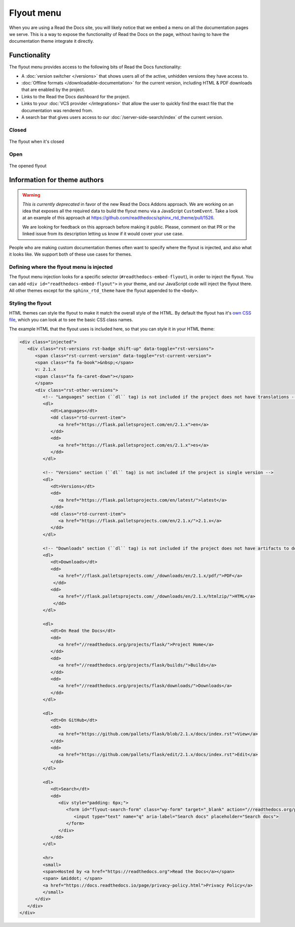 .. TODO: Update the images to the new flyout design, and update to include Addons

Flyout menu
===========

When you are using a Read the Docs site,
you will likely notice that we embed a menu on all the documentation pages we serve.
This is a way to expose the functionality of Read the Docs on the page,
without having to have the documentation theme integrate it directly.

Functionality
-------------

The flyout menu provides access to the following bits of Read the Docs functionality:

* A :doc:`version switcher </versions>` that shows users all of the active, unhidden versions they have access to.
* :doc:`Offline formats </downloadable-documentation>` for the current version, including HTML & PDF downloads that are enabled by the project.
* Links to the Read the Docs dashboard for the project.
* Links to your :doc:`VCS provider </integrations>` that allow the user to quickly find the exact file that the documentation was rendered from.
* A search bar that gives users access to our :doc:`/server-side-search/index` of the current version.

Closed
~~~~~~

.. figure:: /_static/images/flyout-closed.png
   :align: center

   The flyout when it's closed

Open
~~~~

.. figure:: /_static/images/flyout-open.png
   :align: center

   The opened flyout

Information for theme authors
-----------------------------

.. warning::

   *This is currently deprecated* in favor of the new Read the Docs Addons approach.
   We are working on an idea that exposes all the required data to build the flyout menu via a JavaScript ``CustomEvent``.
   Take a look at an example of this approach at https://github.com/readthedocs/sphinx_rtd_theme/pull/1526.

   We are looking for feedback on this approach before making it public.
   Please, comment on that PR or the linked issue from its description letting us know if it would cover your use case.

People who are making custom documentation themes often want to specify where the flyout is injected,
and also what it looks like.
We support both of these use cases for themes.

Defining where the flyout menu is injected
~~~~~~~~~~~~~~~~~~~~~~~~~~~~~~~~~~~~~~~~~~

The flyout menu injection looks for a specific selector (``#readthedocs-embed-flyout``),
in order to inject the flyout.
You can add ``<div id="readthedocs-embed-flyout">`` in your theme,
and our JavaScript code will inject the flyout there.
All other themes except for the ``sphinx_rtd_theme`` have the flyout appended to the ``<body>``.

Styling the flyout
~~~~~~~~~~~~~~~~~~

HTML themes can style the flyout to make it match the overall style of the HTML.
By default the flyout has it's `own CSS file <https://github.com/readthedocs/sphinx_rtd_theme/blob/master/src/sass/_theme_badge.sass>`_,
which you can look at to see the basic CSS class names.

The example HTML that the flyout uses is included here,
so that you can style it in your HTML theme:

.. code:: html

    <div class="injected">
       <div class="rst-versions rst-badge shift-up" data-toggle="rst-versions">
          <span class="rst-current-version" data-toggle="rst-current-version">
          <span class="fa fa-book">&nbsp;</span>
          v: 2.1.x
          <span class="fa fa-caret-down"></span>
          </span>
          <div class="rst-other-versions">
             <!-- "Languages" section (``dl`` tag) is not included if the project does not have translations -->
             <dl>
                <dt>Languages</dt>
                <dd class="rtd-current-item">
                   <a href="https://flask.palletsproject.com/en/2.1.x">en</a>
                </dd>
                <dd>
                   <a href="https://flask.palletsproject.com/es/2.1.x">es</a>
                </dd>
             </dl>

             <!-- "Versions" section (``dl`` tag) is not included if the project is single version -->
             <dl>
                <dt>Versions</dt>
                <dd>
                   <a href="https://flask.palletsprojects.com/en/latest/">latest</a>
                </dd>
                <dd class="rtd-current-item">
                   <a href="https://flask.palletsprojects.com/en/2.1.x/">2.1.x</a>
                </dd>
             </dl>

             <!-- "Downloads" section (``dl`` tag) is not included if the project does not have artifacts to download -->
             <dl>
                <dt>Downloads</dt>
                <dd>
                   <a href="//flask.palletsprojects.com/_/downloads/en/2.1.x/pdf/">PDF</a>
                 </dd>
                <dd>
                   <a href="//flask.palletsprojects.com/_/downloads/en/2.1.x/htmlzip/">HTML</a>
                 </dd>
             </dl>

             <dl>
                <dt>On Read the Docs</dt>
                <dd>
                   <a href="//readthedocs.org/projects/flask/">Project Home</a>
                </dd>
                <dd>
                   <a href="//readthedocs.org/projects/flask/builds/">Builds</a>
                </dd>
                <dd>
                   <a href="//readthedocs.org/projects/flask/downloads/">Downloads</a>
                </dd>
             </dl>

             <dl>
                <dt>On GitHub</dt>
                <dd>
                   <a href="https://github.com/pallets/flask/blob/2.1.x/docs/index.rst">View</a>
                </dd>
                <dd>
                   <a href="https://github.com/pallets/flask/edit/2.1.x/docs/index.rst">Edit</a>
                </dd>
             </dl>

             <dl>
                <dt>Search</dt>
                <dd>
                   <div style="padding: 6px;">
                      <form id="flyout-search-form" class="wy-form" target="_blank" action="//readthedocs.org/projects/flask/search/" method="get">
                         <input type="text" name="q" aria-label="Search docs" placeholder="Search docs">
                      </form>
                   </div>
                </dd>
             </dl>

             <hr>
             <small>
             <span>Hosted by <a href="https://readthedocs.org">Read the Docs</a></span>
             <span> &middot; </span>
             <a href="https://docs.readthedocs.io/page/privacy-policy.html">Privacy Policy</a>
             </small>
          </div>
       </div>
    </div>
